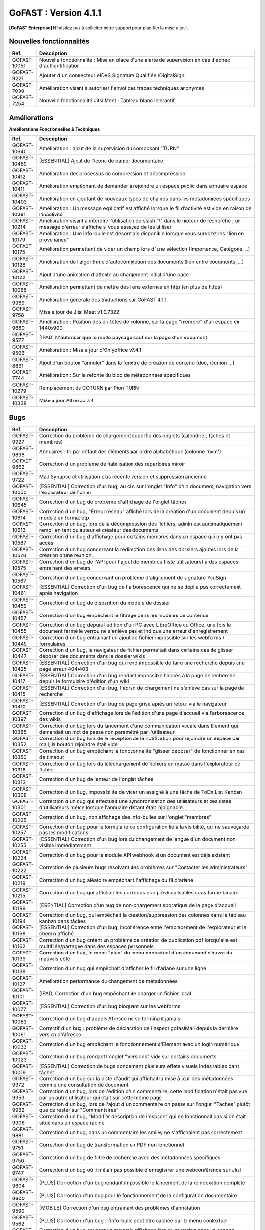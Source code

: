 ********************************************
GoFAST :  Version 4.1.1
********************************************

**[GoFAST Enterprise]** N’hésitez pas à solliciter notre support pour planifier la mise à jour.


Nouvelles fonctionnalités 
*****************************

.. csv-table::
   :header: "Ref.", "Description"
   :widths: 1000, 60000
   
   "GOFAST-10051","Nouvelle fonctionnalité : Mise en place d'une alerte de supervision en cas d'échec d'authentification"
   "GOFAST-9221","Ajouter d'un connecteur eIDAS Signature Qualifiée (DigitalSign)"
   "GOFAST-7838","Amélioration visant à autoriser l'envoi des traces techniques anonymes "
   "GOFAST-7254","Nouvelle fonctionnalité Jitsi Meet : Tableau blanc interactif "
  
Améliorations 
******************************

**Améliorations Fonctionnelles & Techniques**

.. csv-table::
   :header: "Ref.", "Description"
   :widths: 1000, 60000

   "GOFAST-10640","Amélioration : ajout de la supervision du composant ""TURN"""
   "GOFAST-10489","[ESSENTIAL] Ajout de l'icone de panier documentaire"
   "GOFAST-10412","Amélioration des processus de compression et décompression"
   "GOFAST-10411","Amélioration empêchant de demander à rejoindre un espace public dans annuaire espace"
   "GOFAST-10403","Amélioration en ajoutant de nouveaux types de champs dans les métadonnées spécifiques"
   "GOFAST-10261","Amélioration : Un message explicatif est affiché lorsque le fil d'activité est vide en raison de l'inactivité"
   "GOFAST-10214","Amélioration visant à interdire l'utilisation du slash ""/"" dans le moteur de recherche ; un message d'erreur s'affiche si vous essayez de les utiliser."
   "GOFAST-10179","Amélioration : Une info-bulle est désormais disponible lorsque vous survolez les ""lien en provenance"""
   "GOFAST-10175","Amélioration permettant de vider un champ lors d""une sélection (Importance, Catégorie, ..)"
   "GOFAST-10128","Amélioration de l'algorithme d'autocomplétion des documents (lien entre documents, ...)"
   "GOFAST-10122","Ajout d'une animation d'attente au chargement initial d'une page"
   "GOFAST-10086","Amélioration permettant de mettre des liens externes en http (en plus de https)"
   "GOFAST-9969","Amélioration générale des traductions sur GoFAST 4.1.1"
   "GOFAST-9758","Mise à jour de Jitsi Meet v1.0.7322"
   "GOFAST-9680","Amélioration : Position des en-têtes de colonne, sur la page ""membre"" d'un espace en 1440x900"
   "GOFAST-9577","[IPAD] N'autoriser que le mode paysage sauf sur la page d'un document"
   "GOFAST-9506","Amélioration : Mise à jour d'Onlyoffice v7.4.1"
   "GOFAST-8831","Ajout d'un bouton ""annuler"" dans la fenêtre de création de contenu (doc, réunion ...)"
   "GOFAST-7744","Amélioration : Sur la refonte du bloc de métadonnées spécifiques"
   "GOFAST-10279","Remplacement de COTURN par Pion TURN"
   "GOFAST-10338","Mise à jour Alfresco 7.4"




Bugs 
******************************
.. csv-table::
   :header: "Ref.", "Description"
   :widths: 1000, 60000
      
   "GOFAST-9927","Correction du problème de chargement superflu des onglets (calendrier, tâches et membres)"
   "GOFAST-9898","Annuaires : tri par défaut des éléments par ordre alphabétique (colonne 'nom') "
   "GOFAST-9862","Correction d'un problème de fiabilisation des répertoires miroir  "
   "GOFAST-9722","MàJ Synapse et utilisation plus récente version et suppression ancienne"
   "GOFAST-10650","[ESSENTIAL] Correction d'un bug, au clic sur l'onglet ""Info"" d'un document, navigation vers l'explorateur de fichier"
   "GOFAST-10645","Correction d'un bug de problème d'affichage de l'onglet tâches "
   "GOFAST-10614","Correction d'un bug, ""Erreur réseau"" affiché lors de la création d'un document depuis un modèle en format otp"
   "GOFAST-10613","Correction d'un bug, lors de la décompression des fichiers, admin est automatiquement rempli en tant qu'auteur et créateur des documents"
   "GOFAST-10587","Correction d'un bug d'affichage pour certains membres dans un espace qui n'y ont pas accès"
   "GOFAST-10578","Correction d'un bug concernant la redirection des liens des dossiers ajoutés lors de la création d'une réunion."
   "GOFAST-10575","Correction d'un bug de l'API pour l'ajout de membres (liste utilisateurs) à des espaces entrainant des erreurs"
   "GOFAST-10567","Correction d'un bug concernant un problème d'alignement de signature YouSign  "
   "GOFAST-10461","[ESSENTIAL]  Correction d'un bug de l'arborescence qui ne se déplie pas correctement après navigation "
   "GOFAST-10459","Correction d'un bug de disparition du modèle de dossier"
   "GOFAST-10457","Correction d'un bug empéchant le filtrage dans les modèles de contenus"
   "GOFAST-10455","Correction d'un bug depuis l'édition d'un PC avec LibreOffice ou Office, une fois le document fermé le verrou ne s'enlève pas et indique une erreur d'enregistrement"
   "GOFAST-10449","Correction d'un bug entrainant un ajout de fichier impossible sur les webforms  / formulaires"
   "GOFAST-10447","Correction d'un bug, le navigateur de fichier permettait dans certains cas de glisser déposer des documents dans le dossier wikis  "
   "GOFAST-10425","[ESSENTIAL] Correction d'un bug qui rend impossible de faire une recherche depuis une page erreur 404/403"
   "GOFAST-10417","[ESSENTIAL] Correction d'un bug rendant impossible l'accès à la page de recherche depuis le formulaire d'édition d'un wiki"
   "GOFAST-10415","[ESSENTIAL] Correction d'un bug, l'écran de chargement ne s'enlève pas sur la page de recherche "
   "GOFAST-10410","[ESSENTIAL] Correction d'un bug de page grise après un retour via le navigateur "
   "GOFAST-10397","Correction d'un bug d'affichage lors de l'édition d'une page d'accueil via l'arborescence des wikis"
   "GOFAST-10385","Correction d'un bug lors du lancement d'une communication vocale dans Element qui demandait un mot de passe non paramétré par l'utilisateur"
   "GOFAST-10352","Correction d'un bug lors de la réception de la notification pour rejoindre un espace par mail, le bouton rejoindre était vide "
   "GOFAST-10350","Correction d'un bug empêchant la fonctionnalité ""glisser déposer"" de fonctionner en cas de timeout"
   "GOFAST-10318","Correction d'un bug lors du téléchargement de fichiers en masse dans l'explorateur de fichier"
   "GOFAST-10313","Correction d'un bug de lenteur de l'onglet tâches"
   "GOFAST-10308","Correction d'un bug, impossibilité de vider un assigné à une tâche de ToDo List Kanban"
   "GOFAST-10301","Correction d'un bug qui effectuait une synchronisation des utilisateurs et des listes d'utilisateurs même lorsque l'annuaire distant était injoignable."
   "GOFAST-10265","Correction d'un bug, non affichage des info-bulles sur l'onglet ""membres"""
   "GOFAST-10257","Correction d'un bug pour le formulaire de configuration lié à la visibilité, qui ne sauvegarde pas les modifications "
   "GOFAST-10255","[ESSENTIAL] Correction d'un bug lors du changement de langue d'un document non visible immédiatement"
   "GOFAST-10224","Correction d'un bug pour le module API webhook si un document est déjà existant"
   "GOFAST-10222","Correction de plusieurs bugs résolvant des problèmes sur ""Contacter les administrateurs"""
   "GOFAST-10219","Correction d'un bug aléatoire empéchant l'affichage du fil d'ariane "
   "GOFAST-10215","Correction d'un bug qui affichait les contenus non prévisualisables sous forme binaire"
   "GOFAST-10199","[ESENTIAL] Correction d'un bug de non-chargement sporatique de la page d'accueil "
   "GOFAST-10194","Correction d'un bug, qui empêchait la création/suppression des colonnes dans le tableau kanban dans tâches"
   "GOFAST-10168","[ESSENTIAL] Correction d'un bug, incohérence entre l'emplacement de l'explorateur et le chemin affiché "
   "GOFAST-10162","Correction d'un bug créant un problème de création de publication pdf lorsqu'elle est multifilée/partagée dans des espaces personnels"
   "GOFAST-10139","Correction d'un bug, le menu ""plus"" du menu contextuel d'un document s'ouvre du mauvais côté"
   "GOFAST-10138","Correction d'un bug qui empêchait d'afficher le fil d'ariane sur une ligne"
   "GOFAST-10137","Amelioration performance du changement de métadonnées"
   "GOFAST-10101","[IPAD] Correction d'un bug empêchant de charger un fichier local"
   "GOFAST-10077","[ESSENTIAL] Correction d'un bug bloquant sur les webforms "
   "GOFAST-10063","Correction d'un bug d'appels Afresco ne se terminant jamais"
   "GOFAST-10061","Correctif d'un bug : problème de déclaration de l'aspect gofastMail depuis la dernière version d'Alfresco"
   "GOFAST-10033","Correction d'un bug empêchant le fonctionnement d'Element  avec un login numérique"
   "GOFAST-10023","Correction d'un bug rendant l'onglet ""Versions"" vide sur certains documents"
   "GOFAST-10019","[ESSENTIAL]  Correction de bugs concernant plusieurs effets visuels indésirables dans tâches"
   "GOFAST-9972","Correction d'un bug sur la piste d'audit qui affichait la mise à jour des métadonnées comme une consultation de document "
   "GOFAST-9953","Correction d'un bug, lors de l'édition d'un commentaire, cette modification n'était pas vue par un autre utilisateur qui était sur cette même page"
   "GOFAST-9932","Correction d'un bug, lors de l'ajout d'un commentaire on passe sur l'onglet ""Taches"" plutôt que de rester sur ""Commentaires"""
   "GOFAST-9906","Correction d'un bug, ""Modifier description de l'espace"" qui ne fonctionnait pas si on était situé dans un espace racine"
   "GOFAST-9881","Correction d'un bug, dans un commentaire les smiley ne s'affichaient pas correctement"
   "GOFAST-9751","Correction d'un bug de transformation en PDF non fonctionnel "
   "GOFAST-9750","Correction d'un bug de filtre de recherche avec des métadonnées spécifiques"
   "GOFAST-9747","Correction d'un bug où il n'était pas possible d'enregistrer une webconférence sur Jitsi "
   "GOFAST-9604","[PLUS] Correction d'un bug rendant impossible le lancement de la réindexation complète"
   "GOFAST-9600","[PLUS] Correction d'un bug pour le fonctionnement de la configuration documentaire "
   "GOFAST-9590","[MOBILE] Correction d'un bug entrainant des problèmes d'annotation"
   "GOFAST-9562","[PLUS] Correction d'un bug : l'info-bulle peut être cachée par le menu contextuel"
   "GOFAST-9441","Correction d'un bug causant un mauvais affichage lors du mirroring dans un espace personnel  "
   "GOFAST-9432","Correction d'un bug de mauvaise redirection de lien si REFERER"
   "GOFAST-9419","Correction d'un bug qui supprimait des arborescences depuis l'explorateur de fichier, ce qui posait des problèmes de performance"
   "GOFAST-9396","Correction d'un bug n'affichant plus le nom de la plateforme dans le pied de page des notifications"
   "GOFAST-9330","Correction d'un bug faisant qu'un utilisateur Support-Métier ne peut pas appliquer ce profil à un autre utilisateur"
   "GOFAST-9291","Correction d'un bug qui entrainait la juxtaposition de deux signatures (YouSign et DigitalSign)"
   "GOFAST-8975","Correction d'un bug concernant la pertinence de l'indexation des espaces "
   "GOFAST-8970","Correction d'un problème qui coupait les appels one to one Element, selon les configurations réseaux"
   "GOFAST-8721","Correction d'un problème qui déconnectait la session JITSI si port 10000 fermé"
   "GOFAST-8594","Correction d'un bug empêchant de voir les modèles de documents sur les nouvelles installations"
   "GOFAST-8280","Correction d'un bug qui empêchait d'ajouter des documents comme étant des traductions"
   "GOFAST-7423","Correction d'un bug qui permettait de se créer un compte local sur l'application Element "
   "GOFAST-3381","Correction d'un bug créant un dossier template dans l'espace racine lors de la création de nouveaux espaces"


Sécurité 
******************************
**[GoFAST Enterprise]** Contactez-nous pour obtenir la liste des correctifs sécurité  
  
     
